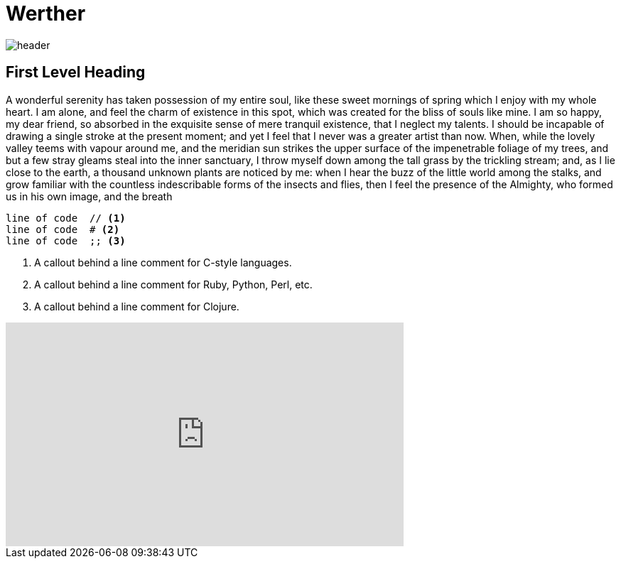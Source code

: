= Werther 

:published_at: 2015-12-31

image::header.jpg[]

== First Level Heading

A wonderful serenity has taken possession of my entire soul, like these sweet mornings of spring which I enjoy with my whole heart. I am alone, and feel the charm of existence in this spot, which was created for the bliss of souls like mine. I am so happy, my dear friend, so absorbed in the exquisite sense of mere tranquil existence, that I neglect my talents. I should be incapable of drawing a single stroke at the present moment; and yet I feel that I never was a greater artist than now. When, while the lovely valley teems with vapour around me, and the meridian sun strikes the upper surface of the impenetrable foliage of my trees, and but a few stray gleams steal into the inner sanctuary, I throw myself down among the tall grass by the trickling stream; and, as I lie close to the earth, a thousand unknown plants are noticed by me: when I hear the buzz of the little world among the stalks, and grow familiar with the countless indescribable forms of the insects and flies, then I feel the presence of the Almighty, who formed us in his own image, and the breath

----
line of code  // <1>
line of code  # <2>
line of code  ;; <3>
----
<1> A callout behind a line comment for C-style languages.
<2> A callout behind a line comment for Ruby, Python, Perl, etc.
<3> A callout behind a line comment for Clojure.

++++
<iframe width="560" height="315" src="https://www.youtube.com/embed/5vs9iPVtblo" frameborder="0" allowfullscreen></iframe>
++++